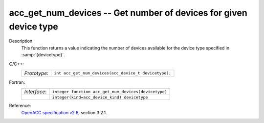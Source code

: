 ..
  Copyright 1988-2022 Free Software Foundation, Inc.
  This is part of the GCC manual.
  For copying conditions, see the GPL license file

.. _acc_get_num_devices:

acc_get_num_devices -- Get number of devices for given device type
******************************************************************

Description
  This function returns a value indicating the number of devices available
  for the device type specified in :samp:`{devicetype}`.

C/C++:
  .. list-table::

     * - *Prototype*:
       - ``int acc_get_num_devices(acc_device_t devicetype);``

Fortran:
  .. list-table::

     * - *Interface*:
       - ``integer function acc_get_num_devices(devicetype)``
     * -
       - ``integer(kind=acc_device_kind) devicetype``

Reference:
  `OpenACC specification v2.6 <https://www.openacc.org>`_, section
  3.2.1.